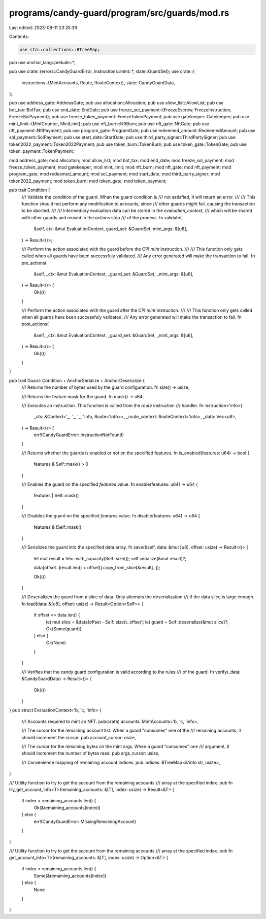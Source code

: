 programs/candy-guard/program/src/guards/mod.rs
==============================================

Last edited: 2023-08-11 23:25:39

Contents:

.. code-block:: rs

    use std::collections::BTreeMap;

pub use anchor_lang::prelude::*;

pub use crate::{errors::CandyGuardError, instructions::mint::*, state::GuardSet};
use crate::{
    instructions::{MintAccounts, Route, RouteContext},
    state::CandyGuardData,
};

pub use address_gate::AddressGate;
pub use allocation::Allocation;
pub use allow_list::AllowList;
pub use bot_tax::BotTax;
pub use end_date::EndDate;
pub use freeze_sol_payment::{FreezeEscrow, FreezeInstruction, FreezeSolPayment};
pub use freeze_token_payment::FreezeTokenPayment;
pub use gatekeeper::Gatekeeper;
pub use mint_limit::{MintCounter, MintLimit};
pub use nft_burn::NftBurn;
pub use nft_gate::NftGate;
pub use nft_payment::NftPayment;
pub use program_gate::ProgramGate;
pub use redeemed_amount::RedeemedAmount;
pub use sol_payment::SolPayment;
pub use start_date::StartDate;
pub use third_party_signer::ThirdPartySigner;
pub use token2022_payment::Token2022Payment;
pub use token_burn::TokenBurn;
pub use token_gate::TokenGate;
pub use token_payment::TokenPayment;

mod address_gate;
mod allocation;
mod allow_list;
mod bot_tax;
mod end_date;
mod freeze_sol_payment;
mod freeze_token_payment;
mod gatekeeper;
mod mint_limit;
mod nft_burn;
mod nft_gate;
mod nft_payment;
mod program_gate;
mod redeemed_amount;
mod sol_payment;
mod start_date;
mod third_party_signer;
mod token2022_payment;
mod token_burn;
mod token_gate;
mod token_payment;

pub trait Condition {
    /// Validate the condition of the guard. When the guard condition is
    /// not satisfied, it will return an error.
    ///
    /// This function should not perform any modification to accounts, since
    /// other guards might fail, causing the transaction to be aborted.
    ///
    /// Intermediary evaluation data can be stored in the `evaluation_context`,
    /// which will be shared with other guards and reused in the `actions` step
    /// of the process.
    fn validate(
        &self,
        ctx: &mut EvaluationContext,
        guard_set: &GuardSet,
        mint_args: &[u8],
    ) -> Result<()>;

    /// Perform the action associated with the guard before the CPI `mint` instruction.
    ///
    /// This function only gets called when all guards have been successfuly validated.
    /// Any error generated will make the transaction to fail.
    fn pre_actions(
        &self,
        _ctx: &mut EvaluationContext,
        _guard_set: &GuardSet,
        _mint_args: &[u8],
    ) -> Result<()> {
        Ok(())
    }

    /// Perform the action associated with the guard after the CPI `mint` instruction.
    ///
    /// This function only gets called when all guards have been successfuly validated.
    /// Any error generated will make the transaction to fail.
    fn post_actions(
        &self,
        _ctx: &mut EvaluationContext,
        _guard_set: &GuardSet,
        _mint_args: &[u8],
    ) -> Result<()> {
        Ok(())
    }
}

pub trait Guard: Condition + AnchorSerialize + AnchorDeserialize {
    /// Returns the number of bytes used by the guard configuration.
    fn size() -> usize;

    /// Returns the feature mask for the guard.
    fn mask() -> u64;

    /// Executes an instruction. This function is called from the `route` instruction
    /// handler.
    fn instruction<'info>(
        _ctx: &Context<'_, '_, '_, 'info, Route<'info>>,
        _route_context: RouteContext<'info>,
        _data: Vec<u8>,
    ) -> Result<()> {
        err!(CandyGuardError::InstructionNotFound)
    }

    /// Returns whether the guards is enabled or not on the specified features.
    fn is_enabled(features: u64) -> bool {
        features & Self::mask() > 0
    }

    /// Enables the guard on the specified `features` value.
    fn enable(features: u64) -> u64 {
        features | Self::mask()
    }

    /// Disables the guard on the specified `features` value.
    fn disable(features: u64) -> u64 {
        features & !Self::mask()
    }

    /// Serializes the guard into the specified data array.
    fn save(&self, data: &mut [u8], offset: usize) -> Result<()> {
        let mut result = Vec::with_capacity(Self::size());
        self.serialize(&mut result)?;

        data[offset..(result.len() + offset)].copy_from_slice(&result[..]);

        Ok(())
    }

    /// Deserializes the guard from a slice of data. Only attempts the deserialization
    /// if the data slice is large enough.
    fn load(data: &[u8], offset: usize) -> Result<Option<Self>> {
        if offset <= data.len() {
            let mut slice = &data[offset - Self::size()..offset];
            let guard = Self::deserialize(&mut slice)?;
            Ok(Some(guard))
        } else {
            Ok(None)
        }
    }

    /// Verifies that the candy guard configuration is valid according to the rules
    /// of the guard.
    fn verify(_data: &CandyGuardData) -> Result<()> {
        Ok(())
    }
}
pub struct EvaluationContext<'b, 'c, 'info> {
    /// Accounts required to mint an NFT.
    pub(crate) accounts: MintAccounts<'b, 'c, 'info>,

    /// The cursor for the remaining account list. When a guard "consumes" one of the
    /// remaining accounts, it should increment the cursor.
    pub account_cursor: usize,

    /// The cursor for the remaining bytes on the mint args. When a guard "consumes" one
    /// argument, it should increment the number of bytes read.
    pub args_cursor: usize,

    /// Convenience mapping of remaining account indices.
    pub indices: BTreeMap<&'info str, usize>,
}

/// Utility function to try to get the account from the remaining accounts
/// array at the specified index.
pub fn try_get_account_info<T>(remaining_accounts: &[T], index: usize) -> Result<&T> {
    if index < remaining_accounts.len() {
        Ok(&remaining_accounts[index])
    } else {
        err!(CandyGuardError::MissingRemainingAccount)
    }
}

/// Utility function to try to get the account from the remaining accounts
/// array at the specified index.
pub fn get_account_info<T>(remaining_accounts: &[T], index: usize) -> Option<&T> {
    if index < remaining_accounts.len() {
        Some(&remaining_accounts[index])
    } else {
        None
    }
}


